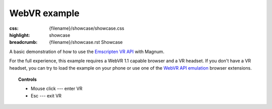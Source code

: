 WebVR example
#############

:css: {filename}/showcase/showcase.css
:highlight: showcase
:breadcrumb: {filename}/showcase.rst Showcase

.. role:: label-default
    :class: m-label m-default

A basic demonstration of how to use the
`Emscripten VR API <https://kripken.github.io/emscripten-site/docs/api_reference/vr.h.html>`_
with Magnum.

For the full experience, this example requires a WebVR 1.1 capable browser and
a VR headset. If you don't have a VR headset, you can try to load the example
on your phone or use one of the
`WebVR API emulation <https://chrome.google.com/webstore/detail/webvr-api-emulation/gbdnpaebafagioggnhkacnaaahpiefil>`_
browser extensions.

.. topic:: Controls

    -   :label-default:`Mouse click` --- enter VR
    -   :label-default:`Esc` --- exit VR

.. raw:: html

    <div id="wrapper3"><div id="wrapper2"><div id="wrapper" class="aspect-2-1"><div id="listener">
      <canvas id="module"></canvas>
      <div id="status">Initialization...</div>
      <div id="status-description"></div>
      <script async="async" src="{filename}/showcase/webvr/magnum-webvr.js"></script>
      <script src="{filename}/showcase/EmscriptenApplication.js"></script>
    </div></div></div></div>

.. block-warning:: Doesn't work?

    This example requires `WebAssembly <http://webassembly.org/>`_-capable
    browser with WebGL 1 enabled and WebVR support. If you see a black
    rectangle instead of a live example, the browser console might show some
    details about the error. See the `Showcase <{filename}/showcase.rst>`_ page
    for more information; you can also report a bug either for the
    :gh:`example itself <mosra/magnum-examples>` or
    :gh:`for the website <mosra/magnum-website>`. Feedback welcome!

.. block-info:: Source code and documentation

    You can find further information and source code of this example
    :dox:`in the documentation <examples-webvr>`.
